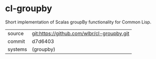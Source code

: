 * cl-groupby

Short implementation of Scalas groupBy functionality for Common Lisp.

|---------+--------------------------------------------|
| source  | git:https://github.com/wlbr/cl-groupby.git |
| commit  | d7d6403                                    |
| systems | (groupby)                                  |
|---------+--------------------------------------------|
